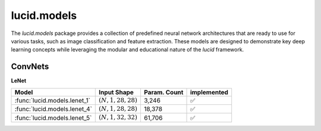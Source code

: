 lucid.models
============

The `lucid.models` package provides a collection of predefined neural network 
architectures that are ready to use for various tasks, such as image classification 
and feature extraction. These models are designed to demonstrate key deep learning 
concepts while leveraging the modular and educational nature of the `lucid` framework.


ConvNets
--------

**LeNet**

.. list-table::
    :header-rows: 1

    * - Model
      - Input Shape
      - Param. Count
      - implemented
    
    * - :func:`lucid.models.lenet_1`
      - :math:`(N,1,28,28)`
      - 3,246
      - ✅
    
    * - :func:`lucid.models.lenet_4`
      - :math:`(N,1,28,28)`
      - 18,378
      - ✅
    
    * - :func:`lucid.models.lenet_5`
      - :math:`(N,1,32,32)`
      - 61,706
      - ✅

